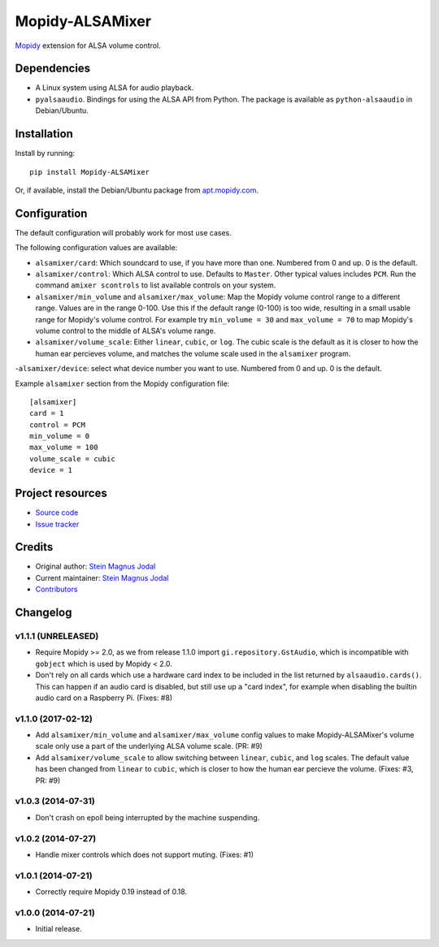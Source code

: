 ****************
Mopidy-ALSAMixer
****************

.. image:: https://img.shields.io/pypi/v/Mopidy-ALSAMixer.svg?style=flat
    :target: https://pypi.python.org/pypi/Mopidy-ALSAMixer/
    :alt: Latest PyPI version

.. image:: https://img.shields.io/travis/mopidy/mopidy-alsamixer/master.svg?style=flat
    :target: https://travis-ci.org/mopidy/mopidy-alsamixer
    :alt: Travis CI build status

.. image:: https://img.shields.io/coveralls/mopidy/mopidy-alsamixer/master.svg?style=flat
   :target: https://coveralls.io/r/mopidy/mopidy-alsamixer?branch=master
   :alt: Test coverage

`Mopidy <http://www.mopidy.com/>`_ extension for ALSA volume control.


Dependencies
============

- A Linux system using ALSA for audio playback.

- ``pyalsaaudio``. Bindings for using the ALSA API from Python. The package is
  available as ``python-alsaaudio`` in Debian/Ubuntu.


Installation
============

Install by running::

    pip install Mopidy-ALSAMixer

Or, if available, install the Debian/Ubuntu package from `apt.mopidy.com
<http://apt.mopidy.com/>`_.


Configuration
=============

The default configuration will probably work for most use cases.

The following configuration values are available:

- ``alsamixer/card``: Which soundcard to use, if you have more than one.
  Numbered from 0 and up. 0 is the default.

- ``alsamixer/control``: Which ALSA control to use. Defaults to ``Master``.
  Other typical values includes ``PCM``. Run the command ``amixer scontrols``
  to list available controls on your system.

- ``alsamixer/min_volume`` and ``alsamixer/max_volume``: Map the Mopidy volume
  control range to a different range. Values are in the range 0-100. Use this
  if the default range (0-100) is too wide, resulting in a small usable range
  for Mopidy's volume control. For example try ``min_volume = 30`` and
  ``max_volume = 70`` to map Mopidy's volume control to the middle of ALSA's
  volume range.

- ``alsamixer/volume_scale``: Either ``linear``, ``cubic``, or ``log``. The
  cubic scale is the default as it is closer to how the human ear percieves
  volume, and matches the volume scale used in the ``alsamixer`` program.
  
-``alsamixer/device``: select what device number you want to use. 
Numbered from 0 and up. 0 is the default.

Example ``alsamixer`` section from the Mopidy configuration file::

    [alsamixer]
    card = 1
    control = PCM
    min_volume = 0
    max_volume = 100
    volume_scale = cubic
    device = 1

Project resources
=================

- `Source code <https://github.com/mopidy/mopidy-alsamixer>`_
- `Issue tracker <https://github.com/mopidy/mopidy-alsamixer/issues>`_


Credits
=======

- Original author: `Stein Magnus Jodal <https://github.com/jodal>`__
- Current maintainer: `Stein Magnus Jodal <https://github.com/jodal>`__
- `Contributors <https://github.com/mopidy/mopidy-alsamixer/graphs/contributors>`_


Changelog
=========

v1.1.1 (UNRELEASED)
-------------------

- Require Mopidy >= 2.0, as we from release 1.1.0 import
  ``gi.repository.GstAudio``, which is incompatible with ``gobject`` which is
  used by Mopidy < 2.0.

- Don't rely on all cards which use a hardware card index to be included in the
  list returned by ``alsaaudio.cards()``. This can happen if an audio card is
  disabled, but still use up a "card index", for example when disabling the
  builtin audio card on a Raspberry Pi. (Fixes: #8)

v1.1.0 (2017-02-12)
-------------------

- Add ``alsamixer/min_volume`` and ``alsamixer/max_volume`` config values to
  make Mopidy-ALSAMixer's volume scale only use a part of the underlying ALSA
  volume scale. (PR: #9)

- Add ``alsamixer/volume_scale`` to allow switching between ``linear``,
  ``cubic``, and ``log`` scales. The default value has been changed from
  ``linear`` to ``cubic``, which is closer to how the human ear percieve the
  volume. (Fixes: #3, PR: #9)

v1.0.3 (2014-07-31)
-------------------

- Don't crash on epoll being interrupted by the machine suspending.

v1.0.2 (2014-07-27)
-------------------

- Handle mixer controls which does not support muting. (Fixes: #1)

v1.0.1 (2014-07-21)
-------------------

- Correctly require Mopidy 0.19 instead of 0.18.

v1.0.0 (2014-07-21)
-------------------

- Initial release.
